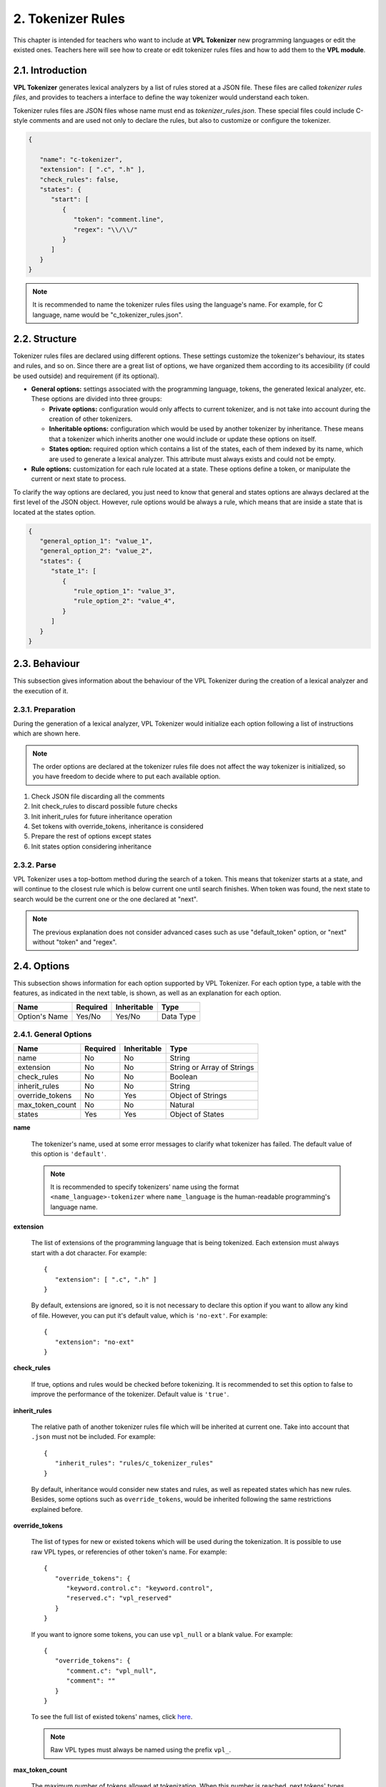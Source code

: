 2. Tokenizer Rules
==================

This chapter is intended for teachers who want to include at **VPL Tokenizer** new programming languages
or edit the existed ones. Teachers here will see how to create or edit tokenizer rules files and how to
add them to the **VPL module**.

2.1. Introduction
-----------------

**VPL Tokenizer** generates lexical analyzers by a list of rules stored at a JSON file.
These files are called *tokenizer rules files*, and provides to teachers a interface to
define the way tokenizer would understand each token.

Tokenizer rules files are JSON files whose name must end as *tokenizer_rules.json*.
These special files could include C-style comments and are used not only to declare
the rules, but also to customize or configure the tokenizer.

.. code-block:: JSON

   {

      "name": "c-tokenizer",
      "extension": [ ".c", ".h" ],
      "check_rules": false,
      "states": {
         "start": [
            {
               "token": "comment.line",
               "regex": "\\/\\/"
            }
         ]
      }
   }

.. note::

   It is recommended to name the tokenizer rules files using the language's name.
   For example, for C language, name would be "c_tokenizer_rules.json".

2.2. Structure
--------------

Tokenizer rules files are declared using different options. These settings
customize the tokenizer's behaviour, its states and rules, and so on. Since
there are a great list of options, we have organized them according to its
accesibility (if could be used outside) and requirement (if its optional).

- **General options:** settings associated with the programming language, tokens,
  the generated lexical analyzer, etc. These options are divided into three groups:

  - **Private options:** configuration would only affects to current tokenizer, and
    is not take into account during the creation of other tokenizers.

  - **Inheritable options:** configuration which would be used by another tokenizer by inheritance.
    These means that a tokenizer which inherits another one would include or update these options on itself.

  - **States option:** required option which contains a list of the states, each of them indexed by its name,
    which are used to generate a lexical analyzer. This attribute must always exists and could not be empty.

- **Rule options:** customization for each rule located at a state. These options define a token,
  or manipulate the current or next state to process.

To clarify the way options are declared, you just need to know that general and states options
are always declared at the first level of the JSON object. However, rule options would be always
a rule, which means that are inside a state that is located at the states option.

.. code-block:: JSON

   {
      "general_option_1": "value_1",
      "general_option_2": "value_2",
      "states": {
         "state_1": [
            {
               "rule_option_1": "value_3",
               "rule_option_2": "value_4",
            }
         ]
      }
   }

2.3. Behaviour
--------------

This subsection gives information about the behaviour of the VPL Tokenizer
during the creation of a lexical analyzer and the execution of it.

2.3.1. Preparation
^^^^^^^^^^^^^^^^^^

During the generation of a lexical analyzer, VPL Tokenizer would
initialize each option following a list of instructions which
are shown here.

.. note::

   The order options are declared at the tokenizer rules file does
   not affect the way tokenizer is initialized, so you have freedom
   to decide where to put each available option.

1. Check JSON file discarding all the comments
2. Init check_rules to discard possible future checks
3. Init inherit_rules for future inheritance operation
4. Set tokens with override_tokens, inheritance is considered
5. Prepare the rest of options except states
6. Init states option considering inheritance

2.3.2. Parse
^^^^^^^^^^^^

VPL Tokenizer uses a top-bottom method during the search of a token.
This means that tokenizer starts at a state, and will continue to the
closest rule which is below current one until search finishes. When token
was found, the next state to search would be the current one or the one
declared at "next".

.. image:: _static/parse_diagram.png
   :align: center

.. note::

   The previous explanation does not consider advanced cases such as
   use "default_token" option, or "next" without "token" and "regex".

2.4. Options
------------

This subsection shows information for each option supported by VPL Tokenizer.
For each option type, a table with the features, as indicated in the next table,
is shown, as well as an explanation for each option.

.. csv-table::
   :header: "Name", "Required", "Inheritable", "Type"

   "Option's Name", "Yes/No", "Yes/No", "Data Type"

2.4.1. General Options
^^^^^^^^^^^^^^^^^^^^^^

.. csv-table::
   :header: "Name", "Required", "Inheritable", "Type"

   "name", "No", "No", "String"
   "extension", "No", "No", "String or Array of Strings"
   "check_rules", "No", "No", "Boolean"
   "inherit_rules", "No", "No", "String"
   "override_tokens", "No", "Yes", "Object of Strings"
   "max_token_count", "No", "No", "Natural"
   "states", "Yes", "Yes", "Object of States"

**name**

   The tokenizer's name, used at some error messages to clarify
   what tokenizer has failed. The default value of this option
   is ``'default'``.

   .. note::

      It is recommended to specify tokenizers' name using the format
      ``<name_language>-tokenizer`` where ``name_language`` is the
      human-readable programming's language name.

**extension**

   The list of extensions of the programming language that is
   being tokenized. Each extension must always start with a dot
   character. For example::

      {
         "extension": [ ".c", ".h" ]
      }

   By default, extensions are ignored, so it is not necessary to
   declare this option if you want to allow any kind of file.
   However, you can put it's default value, which is ``'no-ext'``.
   For example::

      {
         "extension": "no-ext"
      }

**check_rules**

   If true, options and rules would be checked before tokenizing.
   It is recommended to set this option to false to improve the
   performance of the tokenizer. Default value is ``'true'``.

**inherit_rules**

   The relative path of another tokenizer rules file which will be
   inherited at current one. Take into account that ``.json`` must
   not be included. For example::

      {
         "inherit_rules": "rules/c_tokenizer_rules"
      }

   By default, inheritance would consider new states and rules,
   as well as repeated states which has new rules. Besides, some
   options such as ``override_tokens``, would be inherited
   following the same restrictions explained before.

**override_tokens**

   The list of types for new or existed tokens which will be used
   during the tokenization. It is possible to use raw VPL types,
   or referencies of other token's name. For example::

      {
         "override_tokens": {
            "keyword.control.c": "keyword.control",
            "reserved.c": "vpl_reserved"
         }
      }

   If you want to ignore some tokens, you can use ``vpl_null``
   or a blank value. For example::

      {
         "override_tokens": {
            "comment.c": "vpl_null",
            "comment": ""
         }
      }

   To see the full list of existed tokens' names, click
   `here <https://github.com/losedavidpb/moodle-mod_vpl/blob/v3.5.0%2B%2B/classes/tokenizer/tokenizer.php>`_.

   .. note::

      Raw VPL types must always be named using the prefix ``vpl_``.

**max_token_count**

   The maximum number of tokens allowed at tokenization. When this number is
   reached, next tokens' types would be ``'overflow'``. Default value is ``2000``.

**states**

   The list of states that contains all the rules. Each state must be indexed
   with its unique name, like it is shown at this example::

      {
         "states": {
            "start": [
               {
                  "token": "comment.line",
                  "regex": "\\/\\/$",
                  "next": "start"
               },
               {
                  "token": "comment",
                  "regex": "\\/\\/",
                  "next": "singleLineComment"
               },
            ],
            "singleLineComment": [
               {
                  "token": "comment.line",
                  "regex": "\\$",
                  "next": "singleLineComment"
               },
               {
                  "token": "comment.line",
                  "regex": "$",
                  "next": "start"
               },
               {
                  "default_token": "comment.line"
               }
            ]
         }
      }

   .. note::

      All tokenizer rules file must always have a special state named as ``start``.
      This state will be processed first, so search starts here.

2.4.2. Rule Options
^^^^^^^^^^^^^^^^^^^

.. csv-table::
   :header: "Name", "Required", "Inheritable", "Type"

   "token", "Yes if next or default_token not found", "No", "String or Array of Strings"
   "regex", "Yes if next or default_token not found", "No", "String"
   "default_token", "No", "No", "String"
   "next", "No", "No", "String"

**token**

   The token's name of a rule. This option must be one of the available tokens' name.
   To see the complete list of names, go
   `here <https://github.com/losedavidpb/moodle-mod_vpl/blob/v3.5.0%2B%2B/classes/tokenizer/tokenizer.php>`_.

   .. note::

      Special tokens such as ``default_token`` could not declared next to ``token``,
      but is necessary to include ``regex`` if ``token`` is defined.

**regex**

   The regular expression to match. For development reasons, ``/`` character must be
   escaped using ``\\``, so, for example, ``//`` regex would be written as ``\\/\\/``.

   It is possible to define matching groups using ``(`` and ``)``. In that case, there must
   be as many tokens as groups declared. For example::

      {
         "states": {
            "start": [
               {
                  "token": [ "keyword.storage", "text", "identifier" ],
                  "regex": "(int|float|long|double)(\\s+)(.+)"
               }
            ]
         }
      }

**default_token**

   The token's name for next state. ``default_token`` is used to consider cases
   on which any rules has not match but it is known the type of the token. For
   example::

      {
         "states": {
            "start": [
               {
                  "token": "comment.line",
                  "regex": "\\/\\/$",
                  "next": "start"
               },
               {
                  "token": "comment.block",
                  "regex": "\\/\\*(\\*?)",
                  "next": "multipleLineComment"
               }
            ],
            "multipleLineComment": [
               {
                  "token": "comment.block",
                  "regex": "\\*\\/",
                  "next": "start"
               },
               {
                  "default_token": "comment.block"
               }
            ]
         }
      }

   .. note::

      This option must be always declared alone.

**next**

   The next state to search for next token. This option would be used whether
   regex matches or current rule has only defined ``next``.

2.5. Example of Use
-------------------

This subsection shows an example of a tokenizer rules file with
some of the options explained.

.. code-block:: JSON

   {
      "name": "ada-tokenizer",
      "extension": [ ".adb", ".ads", ".ada" ],
      "check_rules": false,
      "inherit_rules": "text_tokenizer_rules",
      "states": {
         "start": [
            {
               "token": "comment",
               "regex": "--.*$"
            },
            {
               "token": "string.double",
               "regex": "\".*?\""
            },
            {
               "token": "string.single",
               "regex": "'.'"
            },
            {
               "token": "constant.numeric",
               "regex": "[+-]?[0-9]+((\\.[0-9]*)?([eE][+-]?[0-9]+)?)?\\b"
            },
            {
               "token": "support.function",
               "regex": "count|min|max|avg|sum|rank|now|coalesce|main"
            },
            {
               "token": "keyword",
               "regex": "abort|else|new|return|abs|elsif|not|reverse|abstract|end|null|accept|entry|select|access"
            },
            {
               "token": "keyword",
               "regex": "exception|of|separate|aliased|exit|or|some|all|others|subtype|and|for|out|synchronized|array|function"

            },
            {
               "token": "keyword",
               "regex": "overriding|at|tagged|generic|package|task|begin|goto|pragma|terminate|body|private|then|if|procedure|type"
            },
            {
               "token": "keyword",
               "regex": "case|in|protected|constant|interface|until|is|raise|use|declare|range|delay|limited|record|when|delta|loop"
            },
            {
               "token": "keyword",
               "regex": "rem|while|digits|renames|with|do|mod|requeue|xor"
            },
            {
               "token": "constant.language",
               "regex": "true|false|null"
            },
            {
               "token": "identifier",
               "regex": "[a-zA-Z_$][a-zA-Z0-9_$]*"
            },
            {
               "token": "keyword.operator",
               "regex": "\\+|\\-|\\/|\\/\\/|%|<@>|@>|<@|&|\\^|~|<|>|<=|=>|==|!=|<>|="
            },
            {
               "token": "paren.lparen",
               "regex": "[\\(]"
            },
            {
               "token": "paren.rparen",
               "regex": "[\\)]"
            },
            {
               "token": "text",
               "regex": "\\s+"
            }
         ]
      }
   }

2.6. Contribute
---------------

If you want include new programming languages, or contribute
to existed ones, please contact to Juan Carlos Rodriguez-del-Pino
by the mail jc.rodriguezdelpino@ulpgc.es, or to David Parreño Barbuzano
using the mail losedavidpb@gmail.com
